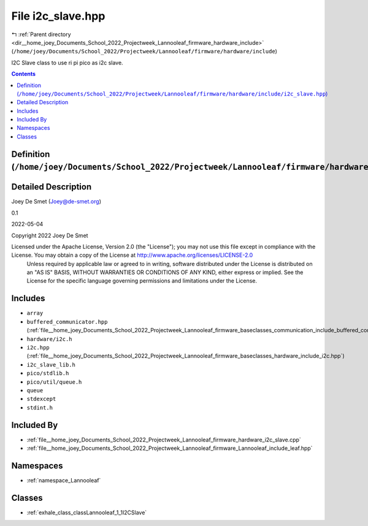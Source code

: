 
.. _file__home_joey_Documents_School_2022_Projectweek_Lannooleaf_firmware_hardware_include_i2c_slave.hpp:

File i2c_slave.hpp
==================

|exhale_lsh| :ref:`Parent directory <dir__home_joey_Documents_School_2022_Projectweek_Lannooleaf_firmware_hardware_include>` (``/home/joey/Documents/School_2022/Projectweek/Lannooleaf/firmware/hardware/include``)

.. |exhale_lsh| unicode:: U+021B0 .. UPWARDS ARROW WITH TIP LEFTWARDS


I2C Slave class to use ri pi pico as i2c slave. 



.. contents:: Contents
   :local:
   :backlinks: none

Definition (``/home/joey/Documents/School_2022/Projectweek/Lannooleaf/firmware/hardware/include/i2c_slave.hpp``)
----------------------------------------------------------------------------------------------------------------




Detailed Description
--------------------

Joey De Smet (Joey@de-smet.org) 

0.1 

2022-05-04

Copyright 2022 Joey De Smet

Licensed under the Apache License, Version 2.0 (the "License"); you may not use this file except in compliance with the License. You may obtain a copy of the License at    http://www.apache.org/licenses/LICENSE-2.0
 Unless required by applicable law or agreed to in writing, software distributed under the License is distributed on an "AS IS" BASIS, WITHOUT WARRANTIES OR CONDITIONS OF ANY KIND, either express or implied. See the License for the specific language governing permissions and limitations under the License. 




Includes
--------


- ``array``

- ``buffered_communicator.hpp`` (:ref:`file__home_joey_Documents_School_2022_Projectweek_Lannooleaf_firmware_baseclasses_communication_include_buffered_communicator.hpp`)

- ``hardware/i2c.h``

- ``i2c.hpp`` (:ref:`file__home_joey_Documents_School_2022_Projectweek_Lannooleaf_firmware_baseclasses_hardware_include_i2c.hpp`)

- ``i2c_slave_lib.h``

- ``pico/stdlib.h``

- ``pico/util/queue.h``

- ``queue``

- ``stdexcept``

- ``stdint.h``



Included By
-----------


- :ref:`file__home_joey_Documents_School_2022_Projectweek_Lannooleaf_firmware_hardware_i2c_slave.cpp`

- :ref:`file__home_joey_Documents_School_2022_Projectweek_Lannooleaf_firmware_Lannooleaf_include_leaf.hpp`




Namespaces
----------


- :ref:`namespace_Lannooleaf`


Classes
-------


- :ref:`exhale_class_classLannooleaf_1_1I2CSlave`

